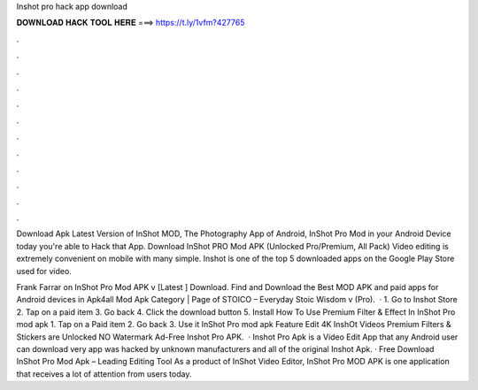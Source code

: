 Inshot pro hack app download



𝐃𝐎𝐖𝐍𝐋𝐎𝐀𝐃 𝐇𝐀𝐂𝐊 𝐓𝐎𝐎𝐋 𝐇𝐄𝐑𝐄 ===> https://t.ly/1vfm?427765



.



.



.



.



.



.



.



.



.



.



.



.

Download Apk Latest Version of InShot MOD, The Photography App of Android, InShot Pro Mod in your Android Device today you're able to Hack that App. Download InShot PRO Mod APK (Unlocked Pro/Premium, All Pack) Video editing is extremely convenient on mobile with many simple. Inshot is one of the top 5 downloaded apps on the Google Play Store used for video.

Frank Farrar on InShot Pro Mod APK v [Latest ] Download. Find and Download the Best MOD APK and paid apps for Android devices in Apk4all Mod Apk Category | Page of STOICO – Everyday Stoic Wisdom v (Pro).  · 1. Go to Inshot Store 2. Tap on a paid item 3. Go back 4. Click the download button 5. Install How To Use Premium Filter & Effect In InShot Pro mod apk 1. Tap on a Paid item 2. Go back 3. Use it InShot Pro mod apk Feature Edit 4K InshOt Videos Premium Filters & Stickers are Unlocked NO Watermark Ad-Free Inshot Pro APK.  · Inshot Pro Apk is a Video Edit App that any Android user can download very app was hacked by unknown manufacturers and all of the original Inshot Apk. · Free Download InShot Pro Mod Apk – Leading Editing Tool As a product of InShot Video Editor, InShot Pro MOD APK is one application that receives a lot of attention from users today.
